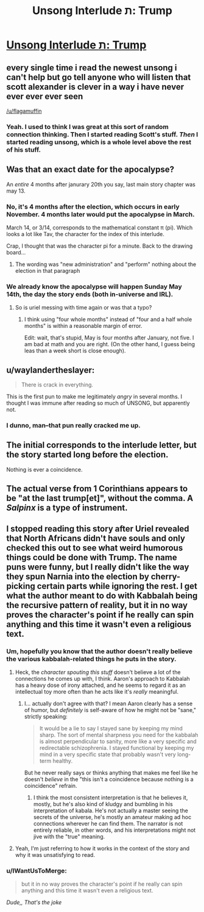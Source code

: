 #+TITLE: Unsong Interlude ת: Trump

* [[http://unsongbook.com/interlude-%D7%AA-trump/][Unsong Interlude ת: Trump]]
:PROPERTIES:
:Author: BoppreH
:Score: 53
:DateUnix: 1486606065.0
:DateShort: 2017-Feb-09
:END:

** every single time i read the newest unsong i can't help but go tell anyone who will listen that scott alexander is clever in a way i have never ever ever ever seen

[[/u/flagamuffin]]
:PROPERTIES:
:Author: Covane
:Score: 18
:DateUnix: 1486623353.0
:DateShort: 2017-Feb-09
:END:

*** Yeah. I used to think I was great at this sort of random connection thinking. Then I started reading Scott's stuff. /Then/ I started reading unsong, which is a whole level above the rest of his stuff.
:PROPERTIES:
:Author: pku31
:Score: 6
:DateUnix: 1486679208.0
:DateShort: 2017-Feb-10
:END:


** Was that an exact date for the apocalypse?

An /entire/ 4 months after janurary 20th you say, last main story chapter was may 13.
:PROPERTIES:
:Author: monkyyy0
:Score: 11
:DateUnix: 1486625819.0
:DateShort: 2017-Feb-09
:END:

*** No, it's 4 months after the election, which occurs in early November. 4 months later would put the apocalypse in March.

March 14, or 3/14, corresponds to the mathematical constant π (pi). Which looks a lot like Tav, the character for the index of this interlude.

Crap, I thought that was the character pi for a minute. Back to the drawing board...
:PROPERTIES:
:Author: LeifCarrotson
:Score: 7
:DateUnix: 1486671138.0
:DateShort: 2017-Feb-09
:END:

**** The wording was "new administration" and "perform" nothing about the election in that paragraph
:PROPERTIES:
:Author: monkyyy0
:Score: 7
:DateUnix: 1486672510.0
:DateShort: 2017-Feb-10
:END:


*** We already know the apocalypse will happen Sunday May 14th, the day the story ends (both in-universe and IRL).
:PROPERTIES:
:Author: pku31
:Score: 3
:DateUnix: 1486679319.0
:DateShort: 2017-Feb-10
:END:

**** So is uriel messing with time again or was that a typo?
:PROPERTIES:
:Author: monkyyy0
:Score: 3
:DateUnix: 1486679809.0
:DateShort: 2017-Feb-10
:END:

***** I think using "four whole months" instead of "four and a half whole months" is within a reasonable margin of error.

Edit: wait, that's stupid, May is four months after January, not five. I am bad at math and you are right. (On the other hand, I guess being leas than a week short is close enough).
:PROPERTIES:
:Author: pku31
:Score: 4
:DateUnix: 1486680014.0
:DateShort: 2017-Feb-10
:END:


** u/waylandertheslayer:
#+begin_quote
  There is crack in everything.
#+end_quote

This is the first pun to make me legitimately /angry/ in several months. I thought I was immune after reading so much of UNSONG, but apparently not.
:PROPERTIES:
:Author: waylandertheslayer
:Score: 10
:DateUnix: 1486694144.0
:DateShort: 2017-Feb-10
:END:

*** I dunno, man--that pun really cracked me up.
:PROPERTIES:
:Author: 696e6372656469626c65
:Score: 8
:DateUnix: 1486697482.0
:DateShort: 2017-Feb-10
:END:


** The initial corresponds to the interlude letter, but the story started long before the election.

Nothing is ever a coincidence.
:PROPERTIES:
:Author: Arancaytar
:Score: 4
:DateUnix: 1486626165.0
:DateShort: 2017-Feb-09
:END:


** The actual verse from 1 Corinthians appears to be "at the last trump[et]", without the comma. A /Salpinx/ is a type of instrument.
:PROPERTIES:
:Author: chthonicSceptre
:Score: 3
:DateUnix: 1486791781.0
:DateShort: 2017-Feb-11
:END:


** I stopped reading this story after Uriel revealed that North Africans didn't have souls and only checked this out to see what weird humorous things could be done with Trump. The name puns were funny, but I really didn't like the way they spun Narnia into the election by cherry-picking certain parts while ignoring the rest. I get what the author meant to do with Kabbalah being the recursive pattern of reality, but it in no way proves the character's point if he really can spin anything and this time it wasn't even a religious text.
:PROPERTIES:
:Author: trekie140
:Score: 4
:DateUnix: 1486676198.0
:DateShort: 2017-Feb-10
:END:

*** Um, hopefully you know that the author doesn't really believe the various kabbalah-related things he puts in the story.
:PROPERTIES:
:Author: ArisKatsaris
:Score: 19
:DateUnix: 1486676848.0
:DateShort: 2017-Feb-10
:END:

**** Heck, the /character spouting this stuff/ doesn't believe a lot of the connections he comes up with, I think. Aaron's approach to Kabbalah has a heavy dose of irony attached, and he seems to regard it as an intellectual toy more often than he acts like it's /really/ meaningful.
:PROPERTIES:
:Author: GeeJo
:Score: 15
:DateUnix: 1486677638.0
:DateShort: 2017-Feb-10
:END:

***** I... actually don't agree with that? I mean Aaron clearly has a sense of humor, but /definitely/ is self-aware of how he might not be "sane," strictly speaking:

#+begin_quote
  It would be a lie to say I stayed sane by keeping my mind sharp. The sort of mental sharpness you need for the kabbalah is almost perpendicular to sanity, more like a very specific and redirectable schizophrenia. I stayed functional by keeping my mind in a very specific state that probably wasn't very long-term healthy.
#+end_quote

But he never really says or thinks anything that makes me feel like he doesn't /believe/ in the "this isn't a coincidence because nothing is a coincidence" refrain.
:PROPERTIES:
:Author: DaystarEld
:Score: 6
:DateUnix: 1486798161.0
:DateShort: 2017-Feb-11
:END:

****** I think the most consistent interpretation is that he believes it, mostly, but he's also kind of kludgy and bumbling in his interpretation of kabala. He's not actually a master seeing the secrets of the universe, he's mostly an amateur making ad hoc connections wherever he can find them. The narrator is not entirely reliable, in other words, and his interpretations might not jive with the "true" meaning.
:PROPERTIES:
:Author: wren42
:Score: 1
:DateUnix: 1486927270.0
:DateShort: 2017-Feb-12
:END:


**** Yeah, I'm just referring to how it works in the context of the story and why it was unsatisfying to read.
:PROPERTIES:
:Author: trekie140
:Score: 2
:DateUnix: 1486683186.0
:DateShort: 2017-Feb-10
:END:


*** u/IWantUsToMerge:
#+begin_quote
  but it in no way proves the character's point if he really can spin anything and this time it wasn't even a religious text.
#+end_quote

/Dude,, That's the joke/
:PROPERTIES:
:Author: IWantUsToMerge
:Score: 9
:DateUnix: 1486699883.0
:DateShort: 2017-Feb-10
:END:
